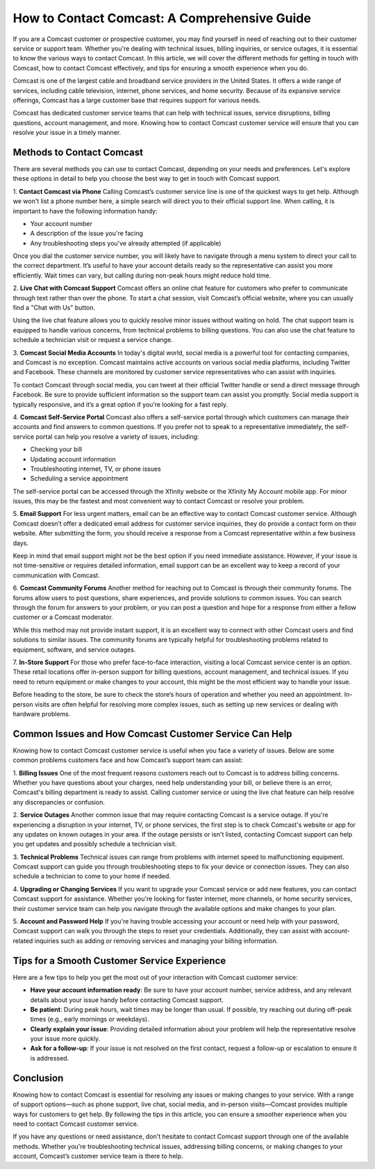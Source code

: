 How to Contact Comcast: A Comprehensive Guide
=============================================

If you are a Comcast customer or prospective customer, you may find yourself in need of reaching out to their customer service or support team. Whether you're dealing with technical issues, billing inquiries, or service outages, it is essential to know the various ways to contact Comcast. In this article, we will cover the different methods for getting in touch with Comcast, how to contact Comcast effectively, and tips for ensuring a smooth experience when you do.

.. image:: https://img.shields.io/badge/Support-blue?style=for-the-badge&logo=sign-in-alt&logoColor=white
   :width: 200px
   :align: center
   :target: https://getchatsupport.live/
   :alt: Support Button

Comcast is one of the largest cable and broadband service providers in the United States. It offers a wide range of services, including cable television, internet, phone services, and home security. Because of its expansive service offerings, Comcast has a large customer base that requires support for various needs.

Comcast has dedicated customer service teams that can help with technical issues, service disruptions, billing questions, account management, and more. Knowing how to contact Comcast customer service will ensure that you can resolve your issue in a timely manner.

Methods to Contact Comcast
---------------------------

There are several methods you can use to contact Comcast, depending on your needs and preferences. Let's explore these options in detail to help you choose the best way to get in touch with Comcast support.

1. **Contact Comcast via Phone**
Calling Comcast’s customer service line is one of the quickest ways to get help. Although we won't list a phone number here, a simple search will direct you to their official support line. When calling, it is important to have the following information handy:

- Your account number
- A description of the issue you're facing
- Any troubleshooting steps you've already attempted (if applicable)

Once you dial the customer service number, you will likely have to navigate through a menu system to direct your call to the correct department. It’s useful to have your account details ready so the representative can assist you more efficiently. Wait times can vary, but calling during non-peak hours might reduce hold time.

2. **Live Chat with Comcast Support**
Comcast offers an online chat feature for customers who prefer to communicate through text rather than over the phone. To start a chat session, visit Comcast’s official website, where you can usually find a "Chat with Us" button.

Using the live chat feature allows you to quickly resolve minor issues without waiting on hold. The chat support team is equipped to handle various concerns, from technical problems to billing questions. You can also use the chat feature to schedule a technician visit or request a service change.

3. **Comcast Social Media Accounts**
In today's digital world, social media is a powerful tool for contacting companies, and Comcast is no exception. Comcast maintains active accounts on various social media platforms, including Twitter and Facebook. These channels are monitored by customer service representatives who can assist with inquiries.

To contact Comcast through social media, you can tweet at their official Twitter handle or send a direct message through Facebook. Be sure to provide sufficient information so the support team can assist you promptly. Social media support is typically responsive, and it’s a great option if you’re looking for a fast reply.

4. **Comcast Self-Service Portal**
Comcast also offers a self-service portal through which customers can manage their accounts and find answers to common questions. If you prefer not to speak to a representative immediately, the self-service portal can help you resolve a variety of issues, including:

- Checking your bill
- Updating account information
- Troubleshooting internet, TV, or phone issues
- Scheduling a service appointment

The self-service portal can be accessed through the Xfinity website or the Xfinity My Account mobile app. For minor issues, this may be the fastest and most convenient way to contact Comcast or resolve your problem.

5. **Email Support**
For less urgent matters, email can be an effective way to contact Comcast customer service. Although Comcast doesn’t offer a dedicated email address for customer service inquiries, they do provide a contact form on their website. After submitting the form, you should receive a response from a Comcast representative within a few business days.

Keep in mind that email support might not be the best option if you need immediate assistance. However, if your issue is not time-sensitive or requires detailed information, email support can be an excellent way to keep a record of your communication with Comcast.

6. **Comcast Community Forums**
Another method for reaching out to Comcast is through their community forums. The forums allow users to post questions, share experiences, and provide solutions to common issues. You can search through the forum for answers to your problem, or you can post a question and hope for a response from either a fellow customer or a Comcast moderator.

While this method may not provide instant support, it is an excellent way to connect with other Comcast users and find solutions to similar issues. The community forums are typically helpful for troubleshooting problems related to equipment, software, and service outages.

7. **In-Store Support**
For those who prefer face-to-face interaction, visiting a local Comcast service center is an option. These retail locations offer in-person support for billing questions, account management, and technical issues. If you need to return equipment or make changes to your account, this might be the most efficient way to handle your issue.

Before heading to the store, be sure to check the store’s hours of operation and whether you need an appointment. In-person visits are often helpful for resolving more complex issues, such as setting up new services or dealing with hardware problems.

Common Issues and How Comcast Customer Service Can Help
------------------------------------------------------

Knowing how to contact Comcast customer service is useful when you face a variety of issues. Below are some common problems customers face and how Comcast’s support team can assist:

1. **Billing Issues**
One of the most frequent reasons customers reach out to Comcast is to address billing concerns. Whether you have questions about your charges, need help understanding your bill, or believe there is an error, Comcast's billing department is ready to assist. Calling customer service or using the live chat feature can help resolve any discrepancies or confusion.

2. **Service Outages**
Another common issue that may require contacting Comcast is a service outage. If you're experiencing a disruption in your internet, TV, or phone services, the first step is to check Comcast's website or app for any updates on known outages in your area. If the outage persists or isn't listed, contacting Comcast support can help you get updates and possibly schedule a technician visit.

3. **Technical Problems**
Technical issues can range from problems with internet speed to malfunctioning equipment. Comcast support can guide you through troubleshooting steps to fix your device or connection issues. They can also schedule a technician to come to your home if needed.

4. **Upgrading or Changing Services**
If you want to upgrade your Comcast service or add new features, you can contact Comcast support for assistance. Whether you're looking for faster internet, more channels, or home security services, their customer service team can help you navigate through the available options and make changes to your plan.

5. **Account and Password Help**
If you're having trouble accessing your account or need help with your password, Comcast support can walk you through the steps to reset your credentials. Additionally, they can assist with account-related inquiries such as adding or removing services and managing your billing information.

Tips for a Smooth Customer Service Experience
---------------------------------------------

Here are a few tips to help you get the most out of your interaction with Comcast customer service:

- **Have your account information ready**: Be sure to have your account number, service address, and any relevant details about your issue handy before contacting Comcast support.
- **Be patient**: During peak hours, wait times may be longer than usual. If possible, try reaching out during off-peak times (e.g., early mornings or weekdays).
- **Clearly explain your issue**: Providing detailed information about your problem will help the representative resolve your issue more quickly.
- **Ask for a follow-up**: If your issue is not resolved on the first contact, request a follow-up or escalation to ensure it is addressed.
  
Conclusion
----------

Knowing how to contact Comcast is essential for resolving any issues or making changes to your service. With a range of support options—such as phone support, live chat, social media, and in-person visits—Comcast provides multiple ways for customers to get help. By following the tips in this article, you can ensure a smoother experience when you need to contact Comcast customer service.

If you have any questions or need assistance, don't hesitate to contact Comcast support through one of the available methods. Whether you're troubleshooting technical issues, addressing billing concerns, or making changes to your account, Comcast’s customer service team is there to help.
